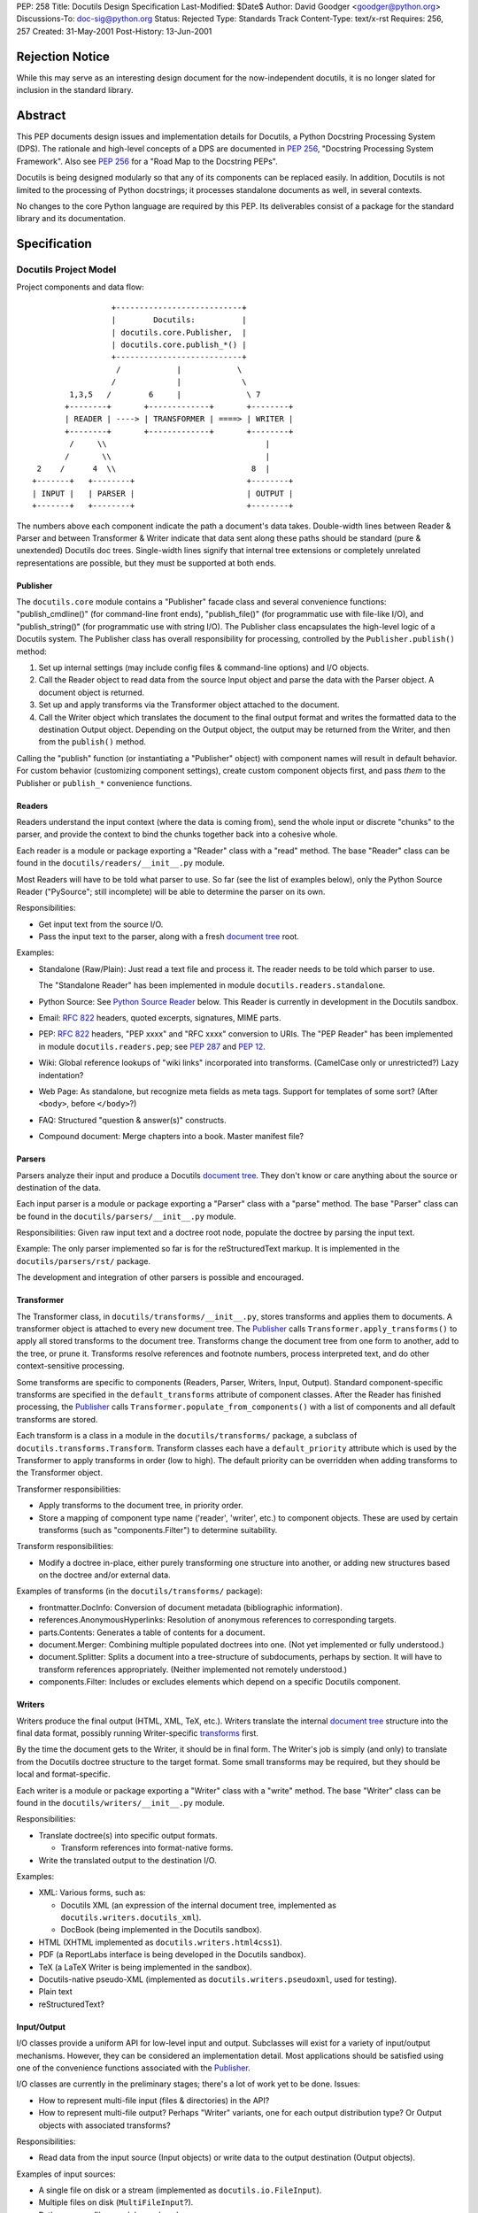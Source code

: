 PEP: 258
Title: Docutils Design Specification
Last-Modified: $Date$
Author: David Goodger <goodger@python.org>
Discussions-To: doc-sig@python.org
Status: Rejected
Type: Standards Track
Content-Type: text/x-rst
Requires: 256, 257
Created: 31-May-2001
Post-History: 13-Jun-2001


================
Rejection Notice
================

While this may serve as an interesting design document for the
now-independent docutils, it is no longer slated for inclusion in the
standard library.


==========
 Abstract
==========

This PEP documents design issues and implementation details for
Docutils, a Python Docstring Processing System (DPS).  The rationale
and high-level concepts of a DPS are documented in :pep:`256`, "Docstring
Processing System Framework".  Also see :pep:`256` for a
"Road Map to the Docstring PEPs".

Docutils is being designed modularly so that any of its components can
be replaced easily.  In addition, Docutils is not limited to the
processing of Python docstrings; it processes standalone documents as
well, in several contexts.

No changes to the core Python language are required by this PEP.  Its
deliverables consist of a package for the standard library and its
documentation.


===============
 Specification
===============

Docutils Project Model
======================

Project components and data flow::

                     +---------------------------+
                     |        Docutils:          |
                     | docutils.core.Publisher,  |
                     | docutils.core.publish_*() |
                     +---------------------------+
                      /            |            \
                     /             |             \
            1,3,5   /        6     |              \ 7
           +--------+       +-------------+       +--------+
           | READER | ----> | TRANSFORMER | ====> | WRITER |
           +--------+       +-------------+       +--------+
            /     \\                                  |
           /       \\                                 |
     2    /      4  \\                             8  |
    +-------+   +--------+                        +--------+
    | INPUT |   | PARSER |                        | OUTPUT |
    +-------+   +--------+                        +--------+

The numbers above each component indicate the path a document's data
takes.  Double-width lines between Reader & Parser and between
Transformer & Writer indicate that data sent along these paths should
be standard (pure & unextended) Docutils doc trees.  Single-width
lines signify that internal tree extensions or completely unrelated
representations are possible, but they must be supported at both ends.


Publisher
---------

The ``docutils.core`` module contains a "Publisher" facade class and
several convenience functions: "publish_cmdline()" (for command-line
front ends), "publish_file()" (for programmatic use with file-like
I/O), and "publish_string()" (for programmatic use with string I/O).
The Publisher class encapsulates the high-level logic of a Docutils
system.  The Publisher class has overall responsibility for
processing, controlled by the ``Publisher.publish()`` method:

1. Set up internal settings (may include config files & command-line
   options) and I/O objects.

2. Call the Reader object to read data from the source Input object
   and parse the data with the Parser object.  A document object is
   returned.

3. Set up and apply transforms via the Transformer object attached to
   the document.

4. Call the Writer object which translates the document to the final
   output format and writes the formatted data to the destination
   Output object.  Depending on the Output object, the output may be
   returned from the Writer, and then from the ``publish()`` method.

Calling the "publish" function (or instantiating a "Publisher" object)
with component names will result in default behavior.  For custom
behavior (customizing component settings), create custom component
objects first, and pass *them* to the Publisher or ``publish_*``
convenience functions.


Readers
-------

Readers understand the input context (where the data is coming from),
send the whole input or discrete "chunks" to the parser, and provide
the context to bind the chunks together back into a cohesive whole.

Each reader is a module or package exporting a "Reader" class with a
"read" method.  The base "Reader" class can be found in the
``docutils/readers/__init__.py`` module.

Most Readers will have to be told what parser to use.  So far (see the
list of examples below), only the Python Source Reader ("PySource";
still incomplete) will be able to determine the parser on its own.

Responsibilities:

* Get input text from the source I/O.

* Pass the input text to the parser, along with a fresh `document
  tree`_ root.

Examples:

* Standalone (Raw/Plain): Just read a text file and process it.
  The reader needs to be told which parser to use.

  The "Standalone Reader" has been implemented in module
  ``docutils.readers.standalone``.

* Python Source: See `Python Source Reader`_ below.  This Reader is
  currently in development in the Docutils sandbox.

* Email: :rfc:`822` headers, quoted excerpts, signatures, MIME parts.

* PEP: :rfc:`822` headers, "PEP xxxx" and "RFC xxxx" conversion to URIs.
  The "PEP Reader" has been implemented in module
  ``docutils.readers.pep``; see :pep:`287` and :pep:`12`.

* Wiki: Global reference lookups of "wiki links" incorporated into
  transforms.  (CamelCase only or unrestricted?)  Lazy
  indentation?

* Web Page: As standalone, but recognize meta fields as meta tags.
  Support for templates of some sort?  (After ``<body>``, before
  ``</body>``?)

* FAQ: Structured "question & answer(s)" constructs.

* Compound document: Merge chapters into a book.  Master manifest
  file?


Parsers
-------

Parsers analyze their input and produce a Docutils `document tree`_.
They don't know or care anything about the source or destination of
the data.

Each input parser is a module or package exporting a "Parser" class
with a "parse" method.  The base "Parser" class can be found in the
``docutils/parsers/__init__.py`` module.

Responsibilities: Given raw input text and a doctree root node,
populate the doctree by parsing the input text.

Example: The only parser implemented so far is for the
reStructuredText markup.  It is implemented in the
``docutils/parsers/rst/`` package.

The development and integration of other parsers is possible and
encouraged.


.. _transforms:

Transformer
-----------

The Transformer class, in ``docutils/transforms/__init__.py``, stores
transforms and applies them to documents.  A transformer object is
attached to every new document tree.  The Publisher_ calls
``Transformer.apply_transforms()`` to apply all stored transforms to
the document tree.  Transforms change the document tree from one form
to another, add to the tree, or prune it.  Transforms resolve
references and footnote numbers, process interpreted text, and do
other context-sensitive processing.

Some transforms are specific to components (Readers, Parser, Writers,
Input, Output).  Standard component-specific transforms are specified
in the ``default_transforms`` attribute of component classes.  After
the Reader has finished processing, the Publisher_ calls
``Transformer.populate_from_components()`` with a list of components
and all default transforms are stored.

Each transform is a class in a module in the ``docutils/transforms/``
package, a subclass of ``docutils.transforms.Transform``.  Transform
classes each have a ``default_priority`` attribute which is used by
the Transformer to apply transforms in order (low to high).  The
default priority can be overridden when adding transforms to the
Transformer object.

Transformer responsibilities:

* Apply transforms to the document tree, in priority order.

* Store a mapping of component type name ('reader', 'writer', etc.) to
  component objects.  These are used by certain transforms (such as
  "components.Filter") to determine suitability.

Transform responsibilities:

* Modify a doctree in-place, either purely transforming one structure
  into another, or adding new structures based on the doctree and/or
  external data.

Examples of transforms (in the ``docutils/transforms/`` package):

* frontmatter.DocInfo: Conversion of document metadata (bibliographic
  information).

* references.AnonymousHyperlinks: Resolution of anonymous references
  to corresponding targets.

* parts.Contents: Generates a table of contents for a document.

* document.Merger: Combining multiple populated doctrees into one.
  (Not yet implemented or fully understood.)

* document.Splitter: Splits a document into a tree-structure of
  subdocuments, perhaps by section.  It will have to transform
  references appropriately.  (Neither implemented not remotely
  understood.)

* components.Filter: Includes or excludes elements which depend on a
  specific Docutils component.


Writers
-------

Writers produce the final output (HTML, XML, TeX, etc.).  Writers
translate the internal `document tree`_ structure into the final data
format, possibly running Writer-specific transforms_ first.

By the time the document gets to the Writer, it should be in final
form.  The Writer's job is simply (and only) to translate from the
Docutils doctree structure to the target format.  Some small
transforms may be required, but they should be local and
format-specific.

Each writer is a module or package exporting a "Writer" class with a
"write" method.  The base "Writer" class can be found in the
``docutils/writers/__init__.py`` module.

Responsibilities:

* Translate doctree(s) into specific output formats.

  - Transform references into format-native forms.

* Write the translated output to the destination I/O.

Examples:

* XML: Various forms, such as:

  - Docutils XML (an expression of the internal document tree,
    implemented as ``docutils.writers.docutils_xml``).

  - DocBook (being implemented in the Docutils sandbox).

* HTML (XHTML implemented as ``docutils.writers.html4css1``).

* PDF (a ReportLabs interface is being developed in the Docutils
  sandbox).

* TeX (a LaTeX Writer is being implemented in the sandbox).

* Docutils-native pseudo-XML (implemented as
  ``docutils.writers.pseudoxml``, used for testing).

* Plain text

* reStructuredText?


Input/Output
------------

I/O classes provide a uniform API for low-level input and output.
Subclasses will exist for a variety of input/output mechanisms.
However, they can be considered an implementation detail.  Most
applications should be satisfied using one of the convenience
functions associated with the Publisher_.

I/O classes are currently in the preliminary stages; there's a lot of
work yet to be done.  Issues:

* How to represent multi-file input (files & directories) in the API?

* How to represent multi-file output?  Perhaps "Writer" variants, one
  for each output distribution type?  Or Output objects with
  associated transforms?

Responsibilities:

* Read data from the input source (Input objects) or write data to the
  output destination (Output objects).

Examples of input sources:

* A single file on disk or a stream (implemented as
  ``docutils.io.FileInput``).

* Multiple files on disk (``MultiFileInput``?).

* Python source files: modules and packages.

* Python strings, as received from a client application
  (implemented as ``docutils.io.StringInput``).

Examples of output destinations:

* A single file on disk or a stream (implemented as
  ``docutils.io.FileOutput``).

* A tree of directories and files on disk.

* A Python string, returned to a client application (implemented as
  ``docutils.io.StringOutput``).

* No output; useful for programmatic applications where only a portion
  of the normal output is to be used (implemented as
  ``docutils.io.NullOutput``).

* A single tree-shaped data structure in memory.

* Some other set of data structures in memory.


Docutils Package Structure
==========================

* Package "docutils".

  - Module "__init__.py" contains: class "Component", a base class for
    Docutils components; class "SettingsSpec", a base class for
    specifying runtime settings (used by docutils.frontend); and class
    "TransformSpec", a base class for specifying transforms.

  - Module "docutils.core" contains facade class "Publisher" and
    convenience functions.  See `Publisher`_ above.

  - Module "docutils.frontend" provides runtime settings support, for
    programmatic use and front-end tools (including configuration file
    support, and command-line argument and option processing).

  - Module "docutils.io" provides a uniform API for low-level input
    and output.  See `Input/Output`_ above.

  - Module "docutils.nodes" contains the Docutils document tree
    element class library plus tree-traversal Visitor pattern base
    classes.  See `Document Tree`_ below.

  - Module "docutils.statemachine" contains a finite state machine
    specialized for regular-expression-based text filters and parsers.
    The reStructuredText parser implementation is based on this
    module.

  - Module "docutils.urischemes" contains a mapping of known URI
    schemes ("http", "ftp", "mail", etc.).

  - Module "docutils.utils" contains utility functions and classes,
    including a logger class ("Reporter"; see `Error Handling`_
    below).

  - Package "docutils.parsers": markup parsers_.

    - Function "get_parser_class(parser_name)" returns a parser module
      by name.  Class "Parser" is the base class of specific parsers.
      (``docutils/parsers/__init__.py``)

    - Package "docutils.parsers.rst": the reStructuredText parser.

    - Alternate markup parsers may be added.

    See `Parsers`_ above.

  - Package "docutils.readers": context-aware input readers.

    - Function "get_reader_class(reader_name)" returns a reader module
      by name or alias.  Class "Reader" is the base class of specific
      readers.  (``docutils/readers/__init__.py``)

    - Module "docutils.readers.standalone" reads independent document
      files.

    - Module "docutils.readers.pep" reads PEPs (Python Enhancement
      Proposals).

    - Readers to be added for: Python source code (structure &
      docstrings), email, FAQ, and perhaps Wiki and others.

    See `Readers`_ above.

  - Package "docutils.writers": output format writers.

    - Function "get_writer_class(writer_name)" returns a writer module
      by name.  Class "Writer" is the base class of specific writers.
      (``docutils/writers/__init__.py``)

    - Module "docutils.writers.html4css1" is a simple HyperText Markup
      Language document tree writer for HTML 4.01 and CSS1.

    - Module "docutils.writers.docutils_xml" writes the internal
      document tree in XML form.

    - Module "docutils.writers.pseudoxml" is a simple internal
      document tree writer; it writes indented pseudo-XML.

    - Writers to be added: HTML 3.2 or 4.01-loose, XML (various forms,
      such as DocBook), PDF, TeX, plaintext, reStructuredText, and
      perhaps others.

    See `Writers`_ above.

  - Package "docutils.transforms": tree transform classes.

    - Class "Transformer" stores transforms and applies them to
      document trees.  (``docutils/transforms/__init__.py``)

    - Class "Transform" is the base class of specific transforms.
      (``docutils/transforms/__init__.py``)

    - Each module contains related transform classes.

    See `Transforms`_ above.

  - Package "docutils.languages": Language modules contain
    language-dependent strings and mappings.  They are named for their
    language identifier (as defined in `Choice of Docstring Format`_
    below), converting dashes to underscores.

    - Function "get_language(language_code)", returns matching
      language module.  (``docutils/languages/__init__.py``)

    - Modules: en.py (English), de.py (German), fr.py (French), it.py
      (Italian), sk.py (Slovak), sv.py (Swedish).

    - Other languages to be added.

* Third-party modules: "extras" directory.  These modules are
  installed only if they're not already present in the Python
  installation.

  - ``extras/optparse.py`` and ``extras/textwrap.py`` provide
    option parsing and command-line help; from Greg Ward's
    http://optik.sf.net/ project, included for convenience.

  - ``extras/roman.py`` contains Roman numeral conversion routines.


Front-End Tools
===============

The ``tools/`` directory contains several front ends for common
Docutils processing.  See `Docutils Front-End Tools`_ for details.

.. _Docutils Front-End Tools:
   http://docutils.sourceforge.net/docs/user/tools.html


Document Tree
=============

A single intermediate data structure is used internally by Docutils,
in the interfaces between components; it is defined in the
``docutils.nodes`` module.  It is not required that this data
structure be used *internally* by any of the components, just
*between* components as outlined in the diagram in the `Docutils
Project Model`_ above.

Custom node types are allowed, provided that either (a) a transform
converts them to standard Docutils nodes before they reach the Writer
proper, or (b) the custom node is explicitly supported by certain
Writers, and is wrapped in a filtered "pending" node.  An example of
condition (a) is the `Python Source Reader`_ (see below), where a
"stylist" transform converts custom nodes.  The HTML ``<meta>`` tag is
an example of condition (b); it is supported by the HTML Writer but
not by others.  The reStructuredText "meta" directive creates a
"pending" node, which contains knowledge that the embedded "meta" node
can only be handled by HTML-compatible writers.  The "pending" node is
resolved by the ``docutils.transforms.components.Filter`` transform,
which checks that the calling writer supports HTML; if it doesn't, the
"pending" node (and enclosed "meta" node) is removed from the
document.

The document tree data structure is similar to a DOM tree, but with
specific node names (classes) instead of DOM's generic nodes. The
schema is documented in an XML DTD (eXtensible Markup Language
Document Type Definition), which comes in two parts:

* the Docutils Generic DTD, docutils.dtd_, and

* the OASIS Exchange Table Model, soextbl.dtd_.

The DTD defines a rich set of elements, suitable for many input and
output formats.  The DTD retains all information necessary to
reconstruct the original input text, or a reasonable facsimile
thereof.

See `The Docutils Document Tree`_ for details (incomplete).


Error Handling
==============

When the parser encounters an error in markup, it inserts a system
message (DTD element "system_message").  There are five levels of
system messages:

* Level-0, "DEBUG": an internal reporting issue.  There is no effect
  on the processing.  Level-0 system messages are handled separately
  from the others.

* Level-1, "INFO": a minor issue that can be ignored.  There is little
  or no effect on the processing.  Typically level-1 system messages
  are not reported.

* Level-2, "WARNING": an issue that should be addressed.  If ignored,
  there may be minor problems with the output.  Typically level-2
  system messages are reported but do not halt processing

* Level-3, "ERROR": a major issue that should be addressed.  If
  ignored, the output will contain unpredictable errors.  Typically
  level-3 system messages are reported but do not halt processing

* Level-4, "SEVERE": a critical error that must be addressed.
  Typically level-4 system messages are turned into exceptions which
  halt processing.  If ignored, the output will contain severe errors.

Although the initial message levels were devised independently, they
have a strong correspondence to `VMS error condition severity
levels`_; the names in quotes for levels 1 through 4 were borrowed
from VMS.  Error handling has since been influenced by the `log4j
project`_.


Python Source Reader
====================

The Python Source Reader ("PySource") is the Docutils component that
reads Python source files, extracts docstrings in context, then
parses, links, and assembles the docstrings into a cohesive whole.  It
is a major and non-trivial component, currently under experimental
development in the Docutils sandbox.  High-level design issues are
presented here.


Processing Model
----------------

This model will evolve over time, incorporating experience and
discoveries.

1. The PySource Reader uses an Input class to read in Python packages
   and modules, into a tree of strings.

2. The Python modules are parsed, converting the tree of strings into
   a tree of abstract syntax trees with docstring nodes.

3. The abstract syntax trees are converted into an internal
   representation of the packages/modules.  Docstrings are extracted,
   as well as code structure details.  See `AST Mining`_ below.
   Namespaces are constructed for lookup in step 6.

4. One at a time, the docstrings are parsed, producing standard
   Docutils doctrees.

5. PySource assembles all the individual docstrings' doctrees into a
   Python-specific custom Docutils tree paralleling the
   package/module/class structure; this is a custom Reader-specific
   internal representation (see the `Docutils Python Source DTD`_).
   Namespaces must be merged: Python identifiers, hyperlink targets.

6. Cross-references from docstrings (interpreted text) to Python
   identifiers are resolved according to the Python namespace lookup
   rules.  See `Identifier Cross-References`_ below.

7. A "Stylist" transform is applied to the custom doctree (by the
   Transformer_), custom nodes are rendered using standard nodes as
   primitives, and a standard document tree is emitted.  See `Stylist
   Transforms`_ below.

8. Other transforms are applied to the standard doctree by the
   Transformer_.

9. The standard doctree is sent to a Writer, which translates the
   document into a concrete format (HTML, PDF, etc.).

10. The Writer uses an Output class to write the resulting data to its
    destination (disk file, directories and files, etc.).


AST Mining
----------

Abstract Syntax Tree mining code will be written (or adapted) that
scans a parsed Python module, and returns an ordered tree containing
the names, docstrings (including attribute and additional docstrings;
see below), and additional info (in parentheses below) of all of the
following objects:

* packages
* modules
* module attributes (+ initial values)
* classes (+ inheritance)
* class attributes (+ initial values)
* instance attributes (+ initial values)
* methods (+ parameters & defaults)
* functions (+ parameters & defaults)

(Extract comments too?  For example, comments at the start of a module
would be a good place for bibliographic field lists.)

In order to evaluate interpreted text cross-references, namespaces for
each of the above will also be required.

See the python-dev/docstring-develop thread "AST mining", started on
2001-08-14.


Docstring Extraction Rules
--------------------------

1. What to examine:

   a) If the "``__all__``" variable is present in the module being
      documented, only identifiers listed in "``__all__``" are
      examined for docstrings.

   b) In the absence of "``__all__``", all identifiers are examined,
      except those whose names are private (names begin with "_" but
      don't begin and end with "__").

   c) 1a and 1b can be overridden by runtime settings.

2. Where:

   Docstrings are string literal expressions, and are recognized in
   the following places within Python modules:

   a) At the beginning of a module, function definition, class
      definition, or method definition, after any comments.  This is
      the standard for Python ``__doc__`` attributes.

   b) Immediately following a simple assignment at the top level of a
      module, class definition, or ``__init__`` method definition,
      after any comments.  See `Attribute Docstrings`_ below.

   c) Additional string literals found immediately after the
      docstrings in (a) and (b) will be recognized, extracted, and
      concatenated.  See `Additional Docstrings`_ below.

   d) @@@ 2.2-style "properties" with attribute docstrings?  Wait for
      syntax?

3. How:

   Whenever possible, Python modules should be parsed by Docutils, not
   imported.  There are several reasons:

   - Importing untrusted code is inherently insecure.

   - Information from the source is lost when using introspection to
     examine an imported module, such as comments and the order of
     definitions.

   - Docstrings are to be recognized in places where the byte-code
     compiler ignores string literal expressions (2b and 2c above),
     meaning importing the module will lose these docstrings.

   Of course, standard Python parsing tools such as the "parser"
   library module should be used.

   When the Python source code for a module is not available
   (i.e. only the ``.pyc`` file exists) or for C extension modules, to
   access docstrings the module can only be imported, and any
   limitations must be lived with.

Since attribute docstrings and additional docstrings are ignored by
the Python byte-code compiler, no namespace pollution or runtime bloat
will result from their use.  They are not assigned to ``__doc__`` or
to any other attribute.  The initial parsing of a module may take a
slight performance hit.


Attribute Docstrings
''''''''''''''''''''

(This is a simplified version of :pep:`224`.)

A string literal immediately following an assignment statement is
interpreted by the docstring extraction machinery as the docstring of
the target of the assignment statement, under the following
conditions:

1. The assignment must be in one of the following contexts:

   a) At the top level of a module (i.e., not nested inside a compound
      statement such as a loop or conditional): a module attribute.

   b) At the top level of a class definition: a class attribute.

   c) At the top level of the "``__init__``" method definition of a
      class: an instance attribute.  Instance attributes assigned in
      other methods are assumed to be implementation details.  (@@@
      ``__new__`` methods?)

   d) A function attribute assignment at the top level of a module or
      class definition.

   Since each of the above contexts are at the top level (i.e., in the
   outermost suite of a definition), it may be necessary to place
   dummy assignments for attributes assigned conditionally or in a
   loop.

2. The assignment must be to a single target, not to a list or a tuple
   of targets.

3. The form of the target:

   a) For contexts 1a and 1b above, the target must be a simple
      identifier (not a dotted identifier, a subscripted expression,
      or a sliced expression).

   b) For context 1c above, the target must be of the form
      "``self.attrib``", where "``self``" matches the "``__init__``"
      method's first parameter (the instance parameter) and "attrib"
      is a simple identifier as in 3a.

   c) For context 1d above, the target must be of the form
      "``name.attrib``", where "``name``" matches an already-defined
      function or method name and "attrib" is a simple identifier as
      in 3a.

Blank lines may be used after attribute docstrings to emphasize the
connection between the assignment and the docstring.

Examples::

    g = 'module attribute (module-global variable)'
    """This is g's docstring."""

    class AClass:

        c = 'class attribute'
        """This is AClass.c's docstring."""

        def __init__(self):
            """Method __init__'s docstring."""

            self.i = 'instance attribute'
            """This is self.i's docstring."""

    def f(x):
        """Function f's docstring."""
        return x**2

    f.a = 1
    """Function attribute f.a's docstring."""


Additional Docstrings
'''''''''''''''''''''

(This idea was adapted from :pep:`216`.)

Many programmers would like to make extensive use of docstrings for
API documentation.  However, docstrings do take up space in the
running program, so some programmers are reluctant to "bloat up" their
code.  Also, not all API documentation is applicable to interactive
environments, where ``__doc__`` would be displayed.

Docutils' docstring extraction tools will concatenate all string
literal expressions which appear at the beginning of a definition or
after a simple assignment.  Only the first strings in definitions will
be available as ``__doc__``, and can be used for brief usage text
suitable for interactive sessions; subsequent string literals and all
attribute docstrings are ignored by the Python byte-code compiler and
may contain more extensive API information.

Example::

    def function(arg):
        """This is __doc__, function's docstring."""
        """
        This is an additional docstring, ignored by the byte-code
        compiler, but extracted by Docutils.
        """
        pass

.. topic:: Issue: ``from __future__ import``

   This would break "``from __future__ import``" statements introduced
   in Python 2.1 for multiple module docstrings (main docstring plus
   additional docstring(s)).  The Python Reference Manual specifies:

       A future statement must appear near the top of the module.  The
       only lines that can appear before a future statement are:

       * the module docstring (if any),
       * comments,
       * blank lines, and
       * other future statements.

   Resolution?

   1. Should we search for docstrings after a ``__future__``
      statement?  Very ugly.

   2. Redefine ``__future__`` statements to allow multiple preceding
      string literals?

   3. Or should we not even worry about this?  There probably
      shouldn't be ``__future__`` statements in production code, after
      all.  Perhaps modules with ``__future__`` statements will simply
      have to put up with the single-docstring limitation.


Choice of Docstring Format
--------------------------

Rather than force everyone to use a single docstring format, multiple
input formats are allowed by the processing system.  A special
variable, ``__docformat__``, may appear at the top level of a module
before any function or class definitions.  Over time or through
decree, a standard format or set of formats should emerge.

A module's ``__docformat__`` variable only applies to the objects
defined in the module's file.  In particular, the ``__docformat__``
variable in a package's ``__init__.py`` file does not apply to objects
defined in subpackages and submodules.

The ``__docformat__`` variable is a string containing the name of the
format being used, a case-insensitive string matching the input
parser's module or package name (i.e., the same name as required to
"import" the module or package), or a registered alias.  If no
``__docformat__`` is specified, the default format is "plaintext" for
now; this may be changed to the standard format if one is ever
established.

The ``__docformat__`` string may contain an optional second field,
separated from the format name (first field) by a single space: a
case-insensitive language identifier as defined in :rfc:`1766`.  A
typical language identifier consists of a 2-letter language code from
`ISO 639`_ (3-letter codes used only if no 2-letter code exists;
:rfc:`1766` is currently being revised to allow 3-letter codes).  If no
language identifier is specified, the default is "en" for English.
The language identifier is passed to the parser and can be used for
language-dependent markup features.


Identifier Cross-References
---------------------------

In Python docstrings, interpreted text is used to classify and mark up
program identifiers, such as the names of variables, functions,
classes, and modules.  If the identifier alone is given, its role is
inferred implicitly according to the Python namespace lookup rules.
For functions and methods (even when dynamically assigned),
parentheses ('()') may be included::

    This function uses `another()` to do its work.

For class, instance and module attributes, dotted identifiers are used
when necessary.  For example (using reStructuredText markup)::

    class Keeper(Storer):

        """
        Extend `Storer`.  Class attribute `instances` keeps track
        of the number of `Keeper` objects instantiated.
        """

        instances = 0
        """How many `Keeper` objects are there?"""

        def __init__(self):
            """
            Extend `Storer.__init__()` to keep track of instances.

            Keep count in `Keeper.instances`, data in `self.data`.
            """
            Storer.__init__(self)
            Keeper.instances += 1

            self.data = []
            """Store data in a list, most recent last."""

        def store_data(self, data):
            """
            Extend `Storer.store_data()`; append new `data` to a
            list (in `self.data`).
            """
            self.data = data

Each of the identifiers quoted with backquotes ("`") will become
references to the definitions of the identifiers themselves.


Stylist Transforms
------------------

Stylist transforms are specialized transforms specific to the PySource
Reader.  The PySource Reader doesn't have to make any decisions as to
style; it just produces a logically constructed document tree, parsed
and linked, including custom node types.  Stylist transforms
understand the custom nodes created by the Reader and convert them
into standard Docutils nodes.

Multiple Stylist transforms may be implemented and one can be chosen
at runtime (through a "--style" or "--stylist" command-line option).
Each Stylist transform implements a different layout or style; thus
the name.  They decouple the context-understanding part of the Reader
from the layout-generating part of processing, resulting in a more
flexible and robust system.  This also serves to "separate style from
content", the SGML/XML ideal.

By keeping the piece of code that does the styling small and modular,
it becomes much easier for people to roll their own styles.  The
"barrier to entry" is too high with existing tools; extracting the
stylist code will lower the barrier considerably.


==========================
 References and Footnotes
==========================

.. _docutils.dtd:
   http://docutils.sourceforge.net/docs/ref/docutils.dtd

.. _soextbl.dtd:
   http://docutils.sourceforge.net/docs/ref/soextblx.dtd

.. _The Docutils Document Tree:
   http://docutils.sourceforge.net/docs/ref/doctree.html

.. _VMS error condition severity levels:
   http://www.openvms.compaq.com:8000/73final/5841/841pro_027.html
   #error_cond_severity

.. _log4j project: http://logging.apache.org/log4j/docs/index.html

.. _Docutils Python Source DTD:
   http://docutils.sourceforge.net/docs/dev/pysource.dtd

.. _ISO 639: http://lcweb.loc.gov/standards/iso639-2/englangn.html

.. _Python Doc-SIG: http://www.python.org/sigs/doc-sig/



==================
 Project Web Site
==================

A SourceForge project has been set up for this work at
http://docutils.sourceforge.net/.


===========
 Copyright
===========

This document has been placed in the public domain.


==================
 Acknowledgements
==================

This document borrows ideas from the archives of the `Python
Doc-SIG`_.  Thanks to all members past & present.
